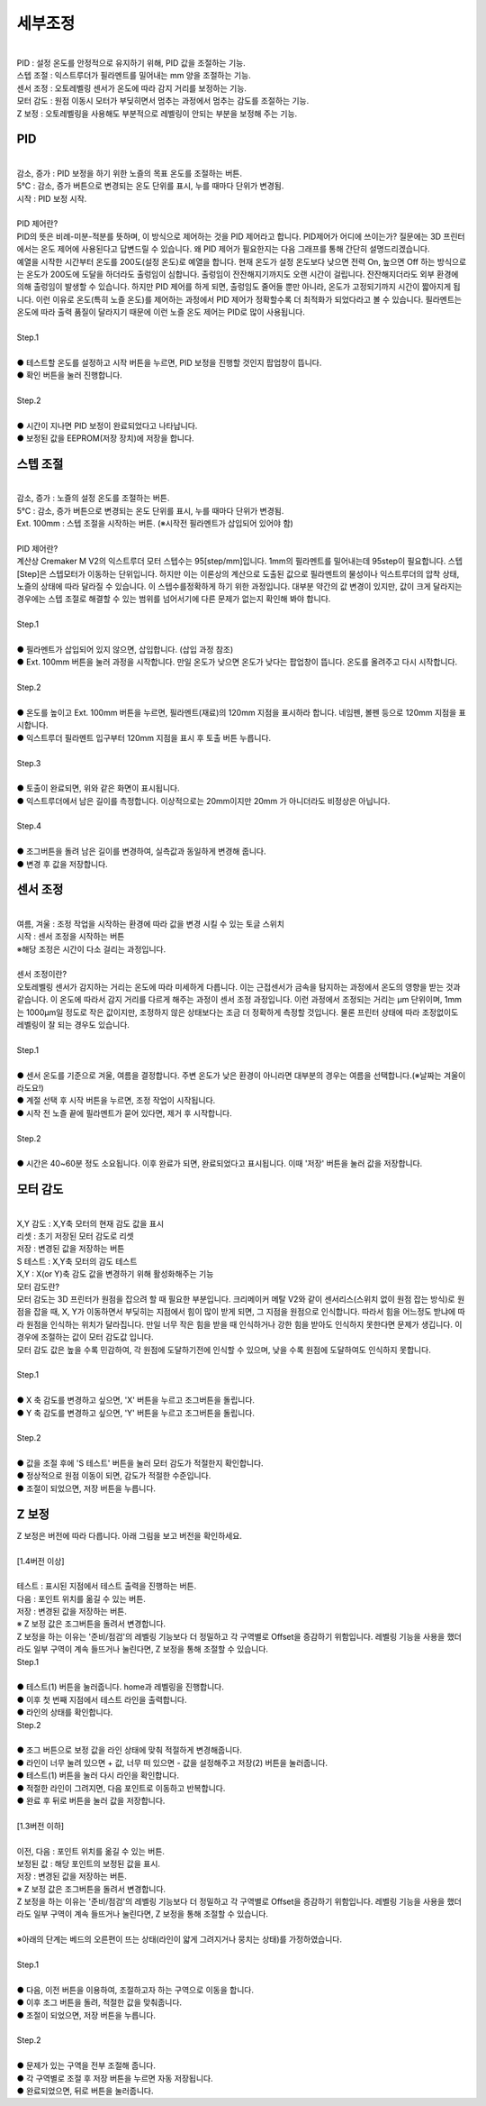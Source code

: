 .. _targetDetailedCali:

세부조정
^^^^^^^^^^^^^^^^^^^^^

.. raw:: html

    <style> 
    .orangecircle {color:#ff5300; font-size:20px} 
    .blackcircle {color:black; font-size:20px} 
    .bluecircle {color:#3172f4; font-size:20px}
    .skybluecircle {color:#00FFFF; font-size:20px}
    .yellowcircle {color:#fbbc05; font-size:20px}
    .subtitle {color:black; font-weight:bold; font-size:28px}
    .subtitlesmall {color:black; font-weight:bold; font-size:20px}
    .blackbold {color:black; font-weight:bold;}
    .redbold {color:red; font-weight:bold;}
    </style>

.. role:: orangecircle
.. role:: blackcircle
.. role:: bluecircle
.. role:: skybluecircle
.. role:: yellowcircle
.. role:: subtitle
.. role:: subtitlesmall
.. role:: blackbold
.. role:: redbold

.. image:: /images/MenuUI/7_Detailed_Calibration_Menu.jpg
   :width: 800

|
| PID : 설정 온도를 안정적으로 유지하기 위해, PID 값을 조절하는 기능.
| 스텝 조절 : 익스트루더가 필라멘트를 밀어내는 mm 양을 조절하는 기능.
| 센서 조정 : 오토레벨링 센서가 온도에 따라 감지 거리를 보정하는 기능.
| 모터 감도 : 원점 이동시 모터가 부딪히면서 멈추는 과정에서 멈추는 감도를 조절하는 기능.
| Z 보정 : 오토레벨링을 사용해도 부분적으로 레벨링이 안되는 부분을 보정해 주는 기능.


PID
~~~~~~~~~~~~~~

.. image:: /images/MenuUI/18_DC_PID.jpg
   :width: 800

|
| 감소, 증가 : PID 보정을 하기 위한 노즐의 목표 온도를 조절하는 버튼.
| 5°C : 감소, 증가 버튼으로 변경되는 온도 단위를 표시, 누를 때마다 단위가 변경됨.
| 시작 : PID 보정 시작.

|
| :subtitle:`PID 제어란?`

| PID의 뜻은 비례-미분-적분를 뜻하며, 이 방식으로 제어하는 것을 PID 제어라고 합니다. PID제어가 어디에 쓰이는가? 질문에는 3D 프린터에서는 온도 제어에 사용된다고 답변드릴 수 있습니다. 왜 PID 제어가 필요한지는 다음 그래프를 통해 간단히 설명드리겠습니다.

.. image:: /images/MenuUI/19_DC_PID_Graph.jpg
   :width: 800

| 예열을 시작한 시간부터 온도를 200도(설정 온도)로 예열을 합니다. 현재 온도가 설정 온도보다 낮으면 전력 On, 높으면 Off 하는 방식으로는 온도가 200도에 도달을 하더라도 출렁임이 심합니다. 출렁임이 잔잔해지기까지도 오랜 시간이 걸립니다. 잔잔해지더라도 외부 환경에 의해 출렁임이 발생할 수 있습니다. 하지만 PID 제어를 하게 되면, 출렁임도 줄어들 뿐만 아니라, 온도가 고정되기까지 시간이 짧아지게 됩니다. 이런 이유로 온도(특히 노즐 온도)를 제어하는 과정에서 PID 제어가 정확할수록 더 최적화가 되었다라고 볼 수 있습니다. 필라멘트는 온도에 따라 출력 품질이 달라지기 때문에 이런 노즐 온도 제어는 PID로 많이 사용됩니다.

|
| :subtitle:`Step.1`

.. image:: /images/MenuUI/20_DC_PID_Step_1.jpg
   :width: 800

|
| :blackcircle:`●` 테스트할 온도를 설정하고 시작 버튼을 누르면, PID 보정을 진행할 것인지 팝업창이 뜹니다.
| :blackcircle:`●` 확인 버튼을 눌러 진행합니다.

|
| :subtitle:`Step.2`

.. image:: /images/MenuUI/21_DC_PID_Step_2.jpg
   :width: 800

|
| :blackcircle:`●` 시간이 지나면 PID 보정이 완료되었다고 나타납니다.
| :blackcircle:`●` 보정된 값을 EEPROM(저장 장치)에 저장을 합니다.


스텝 조절
~~~~~~~~~~~~~~

.. image:: /images/MenuUI/22_DC_Step_Calibration.jpg
   :width: 800

|
| 감소, 증가 : 노즐의 설정 온도를 조절하는 버튼.
| 5°C : 감소, 증가 버튼으로 변경되는 온도 단위를 표시, 누를 때마다 단위가 변경됨.
| Ext. 100mm : 스텝 조절을 시작하는 버튼. (※시작전 필라멘트가 삽입되어 있어야 함)

|
| :subtitle:`PID 제어란?`

| 계산상 Cremaker M V2의 익스트루더 모터 스텝수는 95[step/mm]입니다. 1mm의 필라멘트를 밀어내는데 95step이 필요합니다. 스텝[Step]은 스텝모터가 이동하는 단위입니다. 하지만 이는 이론상의 계산으로 도출된 값으로 필라멘트의 물성이나 익스트루더의 압착 상태, 노즐의 상태에 따라 달라질 수 있습니다. 이 스텝수를정확하게 하기 위한 과정입니다. 대부분 약간의 값 변경이 있지만, 값이 크게 달라지는 경우에는 스텝 조절로 해결할 수 있는 범위를 넘어서기에 다른 문제가 없는지 확인해 봐야 합니다.

|
| :subtitle:`Step.1`

.. image:: /images/MenuUI/23_DC_Step_Calibration_Step_1.jpg
   :width: 800

|
| :blackcircle:`●` 필라멘트가 삽입되어 있지 않으면, 삽입합니다. (삽입 과정 참조)
| :blackcircle:`●` Ext. 100mm 버튼을 눌러 과정을 시작합니다. 만일 온도가 낮으면 온도가 낮다는 팝업창이 뜹니다. 온도를 올려주고 다시 시작합니다.

|
| :subtitle:`Step.2`

.. image:: /images/MenuUI/24_DC_Step_Calibration_Step_2.jpg
   :width: 800

|
| :blackcircle:`●` 온도를 높이고 Ext. 100mm 버튼을 누르면, 필라멘트(재료)의 120mm 지점을 표시하라 합니다. 네임펜, 볼펜 등으로 120mm 지점을 표시합니다.
| :blackcircle:`●` 익스트루더 필라멘트 입구부터 120mm 지점을 표시 후 토출 버튼 누릅니다.

|
| :subtitle:`Step.3`

.. image:: /images/MenuUI/25_DC_Step_Calibration_Step_3.jpg
   :width: 800

|
| :blackcircle:`●` 토출이 완료되면, 위와 같은 화면이 표시됩니다.
| :blackcircle:`●` 익스트루더에서 남은 길이를 측정합니다. 이상적으로는 20mm이지만 20mm 가 아니더라도 비정상은 아닙니다.

|
| :subtitle:`Step.4`

.. image:: /images/MenuUI/26_DC_Step_Calibration_Step_4.jpg
   :width: 800

|
| :bluecircle:`●` 조그버튼을 돌려 남은 길이를 변경하여, 실측값과 동일하게 변경해 줍니다.
| :yellowcircle:`●` 변경 후 값을 저장합니다.


센서 조정
~~~~~~~~~~~~~~

.. image:: /images/MenuUI/27_DC_Probe_Calibration.jpg
   :width: 800

|
| 여름, 겨울 : 조정 작업을 시작하는 환경에 따라 값을 변경 시킬 수 있는 토글 스위치
| 시작 : 센서 조정을 시작하는 버튼
| ※해당 조정은 시간이 다소 걸리는 과정입니다.

|
| :subtitle:`센서 조정이란?`

| 오토레벨링 센서가 감지하는 거리는 온도에 따라 미세하게 다릅니다. 이는 근접센서가 금속을 탐지하는 과정에서 온도의 영향을 받는 것과 같습니다. 이 온도에 따라서 감지 거리를 다르게 해주는 과정이 센서 조정 과정입니다. 이런 과정에서 조정되는 거리는 μm 단위이며, 1mm는 1000μm일 정도로 작은 값이지만, 조정하지 않은 상태보다는 조금 더 정확하게 측정할 것입니다. 물론 프린터 상태에 따라 조정없이도 레벨링이 잘 되는 경우도 있습니다.

|
| :subtitle:`Step.1`

.. image:: /images/MenuUI/28_DC_Probe_Calibration_1.jpg
   :width: 800

|
| :blackcircle:`●` 센서 온도를 기준으로 겨울, 여름을 결정합니다. 주변 온도가 낮은 환경이 아니라면 대부분의 경우는 여름을 선택합니다.(※날짜는 겨울이라도요!)
| :blackcircle:`●` 계절 선택 후 시작 버튼을 누르면, 조정 작업이 시작됩니다.
| :blackcircle:`●` 시작 전 노즐 끝에 필라멘트가 묻어 있다면, 제거 후 시작합니다.

|
| :subtitle:`Step.2`

.. image:: /images/MenuUI/29_DC_Probe_Calibration_2.jpg
   :width: 800

|
| :blackcircle:`●` 시간은 40~60분 정도 소요됩니다. 이후 완료가 되면, 완료되었다고 표시됩니다. 이때 '저장' 버튼을 눌러 값을 저장합니다.


.. _targetMotorSensitivity:

모터 감도
~~~~~~~~~~~~~~

.. image:: /images/MenuUI/30_DC_Motor_Sensitivity.jpg
   :width: 800

|
| X,Y 감도 : X,Y축 모터의 현재 감도 값을 표시
| 리셋 : 초기 저장된 모터 감도로 리셋
| 저장 : 변경된 값을 저장하는 버튼
| S 테스트 : X,Y축 모터의 감도 테스트
| X,Y : X(or Y)축 감도 값을 변경하기 위해 활성화해주는 기능


| :subtitle:`모터 감도란?`

| 모터 감도는 3D 프린터가 원점을 잡으려 할 때 필요한 부분입니다. 크리메이커 메탈 V2와 같이 센서리스(스위치 없이 원점 잡는 방식)로 원점을 잡을 때, X, Y가 이동하면서 부딪히는 지점에서 힘이 많이 받게 되면, 그 지점을 원점으로 인식합니다. 따라서 힘을 어느정도 받냐에 따라 원점을 인식하는 위치가 달라집니다. 만일 너무 작은 힘을 받을 때 인식하거나 강한 힘을 받아도 인식하지 못한다면 문제가 생깁니다. 이 경우에 조절하는 값이 모터 감도값 입니다. 
| 모터 감도 값은 높을 수록 민감하여, 각 원점에 도달하기전에 인식할 수 있으며, 낮을 수록 원점에 도달하여도 인식하지 못합니다.

|
| :subtitle:`Step.1`

.. image:: /images/MenuUI/31_DC_Motor_Sensitivity_Step_1.jpg
   :width: 800

|
| :bluecircle:`●` X 축 감도를 변경하고 싶으면, 'X' 버튼을 누르고 조그버튼을 돌립니다.
| :blackcircle:`●` Y 축 감도를 변경하고 싶으면, 'Y' 버튼을 누르고 조그버튼을 돌립니다.

|
| :subtitle:`Step.2`

.. image:: /images/MenuUI/32_DC_Motor_Sensitivity_Step_2.jpg
   :width: 800

|
| :bluecircle:`●` 값을 조절 후에 'S 테스트' 버튼을 눌러 모터 감도가 적절한지 확인합니다.
| :blackcircle:`●` 정상적으로 원점 이동이 되면, 감도가 적절한 수준입니다.
| :orangecircle:`●` 조절이 되었으면, 저장 버튼을 누릅니다.

.. _targetZAdjust:

Z 보정
~~~~~~~~~~~~~~

| Z 보정은 버전에 따라 다릅니다. 아래 그림을 보고 버전을 확인하세요.

.. image:: /images/MenuUI/V13_V14_Z_Offset_Calibration.jpg
   :width: 800
   :align: center

|
| :subtitle:`[1.4버전 이상]`

.. image:: /images/MenuUI/33_V14_DC_Z_Offset_Calibration.png
   :width: 500
   :align: center

|
| 테스트 : 표시된 지점에서 테스트 출력을 진행하는 버튼.
| 다음 : 포인트 위치를 옮길 수 있는 버튼.
| 저장 : 변경된 값을 저장하는 버튼.
| ※ Z 보정 값은 조그버튼을 돌려서 변경합니다.

| Z 보정을 하는 이유는 '준비/점검'의 레벨링 기능보다 더 정밀하고 각 구역별로 Offset을 증감하기 위함입니다. 레벨링 기능을 사용을 했더라도 일부 구역이 계속 들뜨거나 눌린다면, Z 보정을 통해 조절할 수 있습니다. 

.. raw:: html

   <div class="video-wrap">
      <iframe width="560" height="315" src="https://www.youtube.com/embed/NOJCHyejXZ4" title="YouTube video player" frameborder="0" allow="accelerometer; autoplay; clipboard-write; encrypted-media; gyroscope; picture-in-picture" allowfullscreen></iframe>
   </div>

| :subtitle:`Step.1`

.. image:: /images/MenuUI/34_V14_DC_Z_Offset_Calibration_Step_1.png
   :width: 500
   :align: center

|
| :orangecircle:`●` 테스트(1) 버튼을 눌러줍니다. home과 레벨링을 진행합니다.
| :blackcircle:`●` 이후 첫 번째 지점에서 테스트 라인을 출력합니다.
| :blackcircle:`●` 라인의 상태를 확인합니다.

| :subtitle:`Step.2`

.. image:: /images/MenuUI/35_V14_DC_Z_Offset_Calibration_Step_2.png
   :width: 500
   :align: center

|
| :blackcircle:`●` 조그 버튼으로 보정 값을 라인 상태에 맞춰 적절하게 변경해줍니다.
| :bluecircle:`●` 라인이 너무 눌려 있으면 + 값, 너무 떠 있으면 - 값을 설정해주고 저장(2) 버튼을 눌러줍니다.
| :orangecircle:`●` 테스트(1) 버튼을 눌러 다시 라인을 확인합니다.
| :blackcircle:`●` 적절한 라인이 그려지면, 다음 포인트로 이동하고 반복합니다.
| :blackcircle:`●` 완료 후 뒤로 버튼을 눌러 값을 저장합니다.
|

| :subtitle:`[1.3버전 이하]`

.. image:: /images/MenuUI/33_DC_Z_Offset_Calibration.jpg
   :width: 800

|
| 이전, 다음 : 포인트 위치를 옮길 수 있는 버튼.
| 보정된 값 : 해당 포인트의 보정된 값을 표시.
| 저장 : 변경된 값을 저장하는 버튼.
| ※ Z 보정 값은 조그버튼을 돌려서 변경합니다.

| Z 보정을 하는 이유는 '준비/점검'의 레벨링 기능보다 더 정밀하고 각 구역별로 Offset을 증감하기 위함입니다. 레벨링 기능을 사용을 했더라도 일부 구역이 계속 들뜨거나 눌린다면, Z 보정을 통해 조절할 수 있습니다. 
|
| ※아래의 단계는 베드의 오른편이 뜨는 상태(라인이 얇게 그려지거나 뭉치는 상태)를 가정하였습니다.

|
| :subtitle:`Step.1`

.. image:: /images/MenuUI/34_DC_Z_Offset_Calibration_Step_1.jpg
   :width: 800

|
| :blackcircle:`●` 다음, 이전 버튼을 이용하여, 조절하고자 하는 구역으로 이동을 합니다.
| :blackcircle:`●` 이후 조그 버튼을 돌려, 적절한 값을 맞춰줍니다.
| :bluecircle:`●` 조절이 되었으면, 저장 버튼을 누릅니다.

|
| :subtitle:`Step.2`

.. image:: /images/MenuUI/35_DC_Z_Offset_Calibration_Step_2.jpg
   :width: 800

|
| :blackcircle:`●` 문제가 있는 구역을 전부 조절해 줍니다.
| :blackcircle:`●` 각 구역별로 조절 후 저장 버튼을 누르면 자동 저장됩니다.
| :blackcircle:`●` 완료되었으면, 뒤로 버튼을 눌러줍니다.

